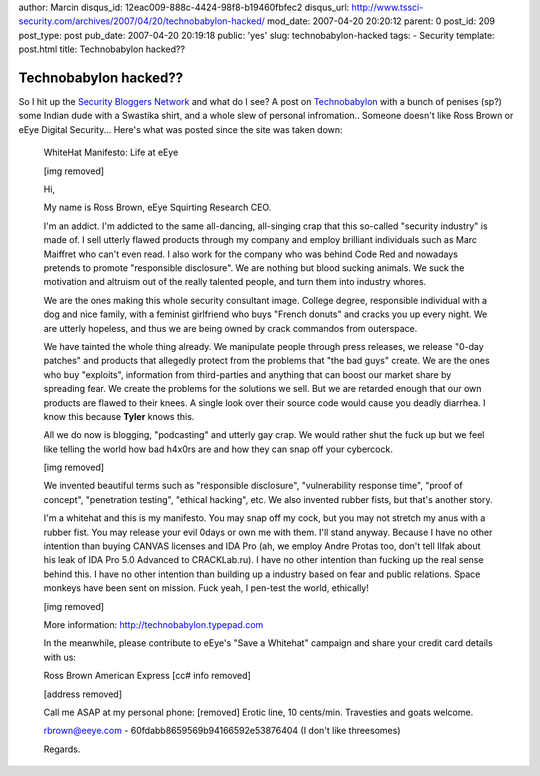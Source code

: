 author: Marcin
disqus_id: 12eac009-888c-4424-98f8-b19460fbfec2
disqus_url: http://www.tssci-security.com/archives/2007/04/20/technobabylon-hacked/
mod_date: 2007-04-20 20:20:12
parent: 0
post_id: 209
post_type: post
pub_date: 2007-04-20 20:19:18
public: 'yes'
slug: technobabylon-hacked
tags:
- Security
template: post.html
title: Technobabylon hacked??

Technobabylon hacked??
######################

So I hit up the `Security Bloggers
Network <http://networks.feedburner.com/Security-Bloggers-Network>`_ and
what do I see? A post on
`Technobabylon <http://technobabylon.typepad.com/tb/>`_ with a bunch of
penises (sp?) some Indian dude with a Swastika shirt, and a whole slew
of personal infromation.. Someone doesn't like Ross Brown or eEye
Digital Security... Here's what was posted since the site was taken
down:

    WhiteHat Manifesto: Life at eEye

    [img removed]

    Hi,

    My name is Ross Brown, eEye Squirting Research CEO.

    I'm an addict. I'm addicted to the same all-dancing, all-singing
    crap that this so-called "security industry" is made of. I sell
    utterly flawed products through my company and employ brilliant
    individuals such as Marc Maiffret who can't even read. I also work
    for the company who was behind Code Red and nowadays pretends to
    promote "responsible disclosure". We are nothing but blood sucking
    animals. We suck the motivation and altruism out of the really
    talented people, and turn them into industry whores.

    We are the ones making this whole security consultant image. College
    degree, responsible individual with a dog and nice family, with a
    feminist girlfriend who buys "French donuts" and cracks you up every
    night. We are utterly hopeless, and thus we are being owned by crack
    commandos from outerspace.

    We have tainted the whole thing already. We manipulate people
    through press releases, we release "0-day patches" and products that
    allegedly protect from the problems that "the bad guys" create. We
    are the ones who buy "exploits", information from third-parties and
    anything that can boost our market share by spreading fear. We
    create the problems for the solutions we sell. But we are retarded
    enough that our own products are flawed to their knees. A single
    look over their source code would cause you deadly diarrhea. I know
    this because **Tyler** knows this.

    All we do now is blogging, "podcasting" and utterly gay crap. We
    would rather shut the fuck up but we feel like telling the world how
    bad h4x0rs are and how they can snap off your cybercock.

    [img removed]

    We invented beautiful terms such as "responsible disclosure",
    "vulnerability response time", "proof of concept", "penetration
    testing", "ethical hacking", etc. We also invented rubber fists, but
    that's another story.

    I'm a whitehat and this is my manifesto. You may snap off my cock,
    but you may not stretch my anus with a rubber fist. You may release
    your evil 0days or own me with them. I'll stand anyway. Because I
    have no other intention than buying CANVAS licenses and IDA Pro (ah,
    we employ Andre Protas too, don't tell Ilfak about his leak of IDA
    Pro 5.0 Advanced to CRACKLab.ru). I have no other intention than
    fucking up the real sense behind this. I have no other intention
    than building up a industry based on fear and public relations.
    Space monkeys have been sent on mission. Fuck yeah, I pen-test the
    world, ethically!

    [img removed]

    More information: http://technobabylon.typepad.com

    In the meanwhile, please contribute to eEye's "Save a Whitehat"
    campaign and share your credit card details with us:

    Ross Brown American Express [cc# info removed]

    [address removed]

    Call me ASAP at my personal phone: [removed] Erotic line, 10
    cents/min. Travesties and goats welcome.

    rbrown@eeye.com - 60fdabb8659569b94166592e53876404 (I don't like
    threesomes)

    Regards.
